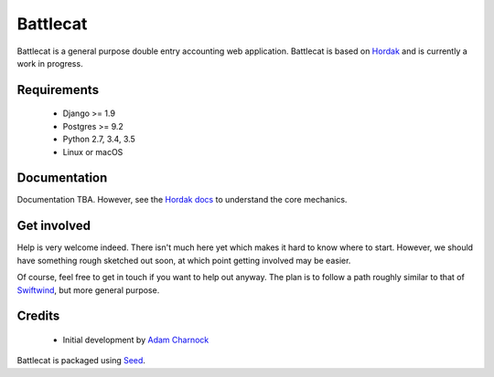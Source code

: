 Battlecat
=========

.. image:: https://img.shields.io/pypi/v/battlecat.svg
    :target: https://badge.fury.io/py/battlecat

.. image:: https://img.shields.io/pypi/dm/battlecat.svg
    :target: https://pypi.python.org/pypi/battlecat

.. image:: https://img.shields.io/github/license/adamcharnock/battlecat.svg
    :target: https://pypi.python.org/pypi/battlecat/

.. image:: https://travis-ci.org/adamcharnock/battlecat.svg?branch=master
    :target: https://travis-ci.org/adamcharnock/battlecat/

.. image:: https://coveralls.io/repos/github/adamcharnock/battlecat/badge.svg?branch=master
    :target: https://coveralls.io/github/adamcharnock/battlecat?branch=master

Battlecat is a general purpose double entry accounting web application.
Battlecat is based on `Hordak`_ and is currently a work in progress.

Requirements
------------

 * Django >= 1.9
 * Postgres >= 9.2
 * Python 2.7, 3.4, 3.5
 * Linux or macOS

Documentation
-------------

Documentation TBA. However, see the `Hordak docs`_ to understand the core
mechanics.

Get involved
------------

Help is very welcome indeed. There isn't much here yet which makes it hard
to know where to start. However, we should have something rough sketched out
soon, at which point getting involved may be easier.

Of course, feel free to get in touch if you want to help out anyway. The
plan is to follow a path roughly similar to that of `Swiftwind`_, but
more general purpose.

Credits
-------

  * Initial development by `Adam Charnock`_

Battlecat is packaged using `Seed`_.

.. _Hordak: https://github.com/adamcharnock/django-hordak
.. _Swiftwind: https://github.com/adamcharnock/swiftwind
.. _Seed: https://github.com/adamcharnock/seed
.. _Adam Charnock: https://adamcharnock.com
.. _Hordak docs: http://django-hordak.readthedocs.io/
